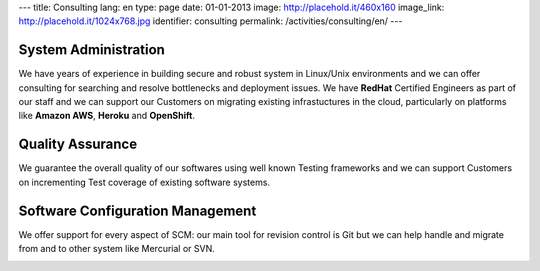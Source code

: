 ---
title: Consulting
lang: en
type: page
date: 01-01-2013
image: http://placehold.it/460x160
image_link: http://placehold.it/1024x768.jpg
identifier: consulting
permalink: /activities/consulting/en/
---

System Administration
---------------------
We have years of experience in building secure and robust system in Linux/Unix
environments and we can offer consulting for searching and resolve bottlenecks
and deployment issues. We have **RedHat** Certified Engineers as part of our
staff and we can support our Customers on migrating existing infrastuctures in
the cloud, particularly on platforms like **Amazon AWS**, **Heroku** and
**OpenShift**.

Quality Assurance
-----------------
We guarantee the overall quality of our softwares using well known Testing
frameworks and we can support Customers on incrementing Test coverage of
existing software systems.

Software Configuration Management
---------------------------------
We offer support for every aspect of SCM: our main tool for revision control is
Git but we can help handle and migrate from and to other system like Mercurial
or SVN.

.. image:: /img/rhce.png
    :class: bordered-img
